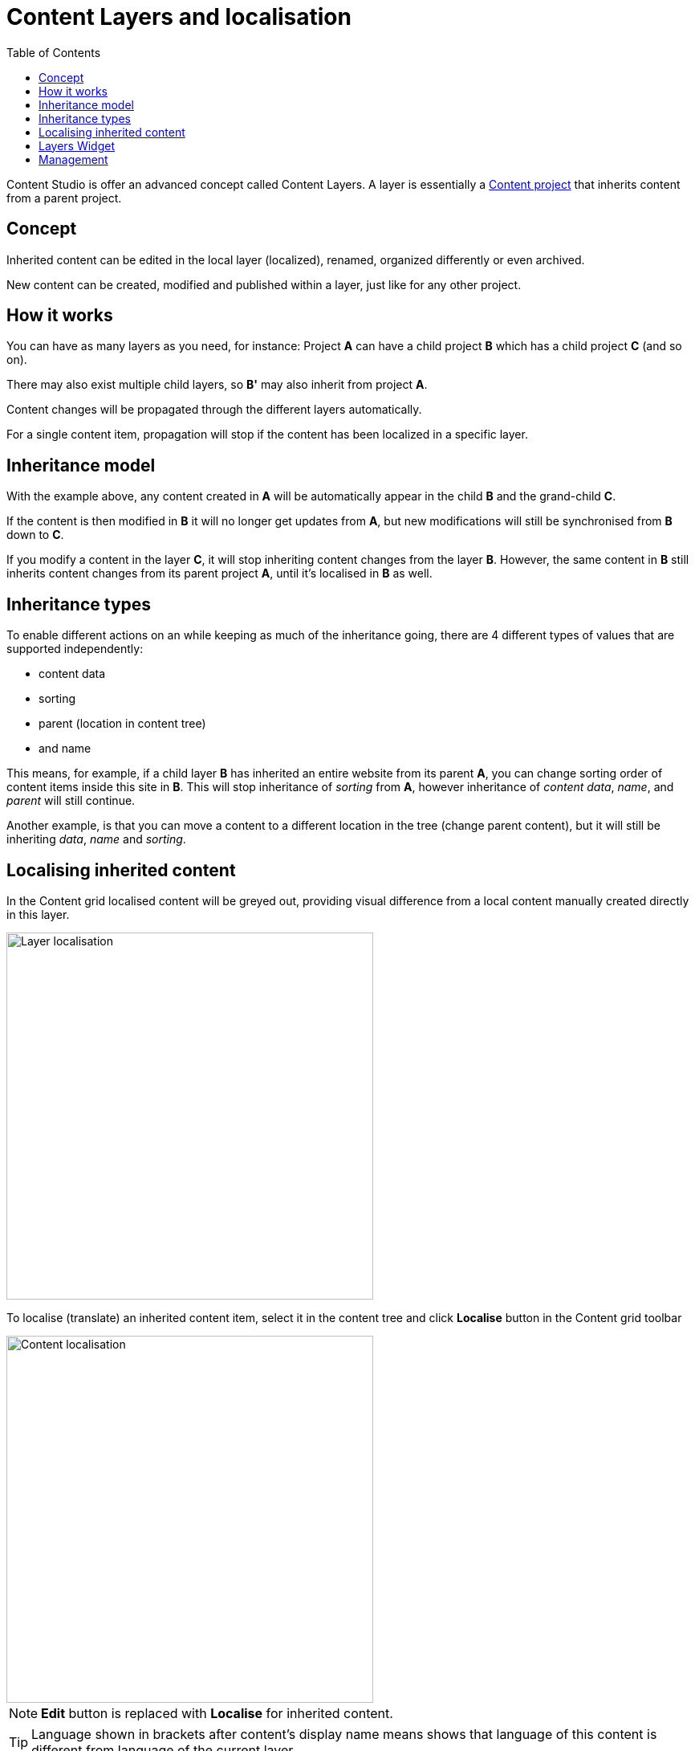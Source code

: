 = Content Layers and localisation
:toc: right
:imagesdir: layers/images

Content Studio is offer an advanced concept called Content Layers. A layer is essentially a <<projects#, Content project>> that inherits content from a parent project. 


== Concept

Inherited content can be edited in the local layer (localized), renamed, organized differently or even archived. 

New content can be created, modified and published within a layer, just like for any other project.

== How it works

You can have as many layers as you need, for instance: Project *A* can have a child project *B* which has a child
project *C* (and so on). 

There may also exist multiple child layers, so *B'* may also inherit from project *A*.

Content changes will be propagated through the different layers automatically. 

For a single content item, propagation will stop if the content has been localized in a specific layer.

== Inheritance model

With the example above, any content created in *A* will be automatically appear in the child *B* and the grand-child *C*. 

If the content is then modified in *B* it will no longer get updates from *A*, but new modifications will still be synchronised from *B* down to *C*.

If you modify a content in the layer *C*, it will stop inheriting content changes from the layer *B*. However, the same content in *B* still
inherits content changes from its parent project *A*, until it's localised in *B* as well.


== Inheritance types 
To enable different actions on an while keeping as much of the inheritance going, there are 4 different types of values that are supported independently: 

* content data 
* sorting
* parent (location in content tree)
* and name

This means, for example, if a child layer *B* has inherited an entire website from its parent *A*, you can change sorting order of content items inside this site in *B*. This will stop inheritance of _sorting_ from *A*, however inheritance of _content data_, _name_, and _parent_ will still continue.

Another example, is that you can move a content to a different location in the tree (change parent content), but it will still be inheriting _data_, _name_ and _sorting_.


== Localising inherited content

In the Content grid localised content will be greyed out, providing visual difference from a local content manually created directly in this layer.

image::layer-localisation.png[Layer localisation, 457]

To localise (translate) an inherited content item, select it in the content tree and click *Localise* button in the Content grid toolbar

image::layer-localisation-1.png[Content localisation, 457]

NOTE: *Edit* button is replaced with *Localise* for inherited content.

TIP: Language shown in brackets after content's display name means shows that language of this content is different from language of the current layer.

The *Localize* button will open the Content Wizard for the selected content item and set language of the current layer for the item. You
can now translate the content to language of the layer or make any other changes. When you save the changes, the content item will no longer be considered inherited and changes made for this item in the parent project/layer will no longer be synchronised down to this layer.

In the example below, "_Search_" page from the parent project with English language was localised in the Norwegian layer and translated to "_Søk_".

image::layer-localisation-2.png[Content localisation, 457]

TIP: The purpose of the blue "cloud" icon over the content item icon is to distinguish localised inherited content from local content created
directly in this layer (like "_Local page_" in the example above).

As mentioned above, it's possible to rearrange inherited content without localising it. The same goes for sorting. In the example below
the "_Search_" page was moved under "_Posts_" folder but is still inheriting content changes from the parent project.

image::layer-localisation-3.png[Content localisation, 457]

You can reset changes made for an inherited item and restore inheritance from the parent level by clicking *Reset* button in the Content Wizard.

image::layer-content-reset.png[Reset localisation, 617]

IMPORTANT: All changes made to the content item in the current layer will be lost.


== Layers Widget

NOTE: The Layers widget is bundled with <<../#content_studio,Content Studio+>> application available only for users with Enonic license.

The Layers widget enables user to see status of a specific content item in all existing layers in the system.

Box of the current layer is highlighted with blue border, and you can see how many layers there are above (_Ascendants_)
and below (_Descendants_) the current one. Each box has an action button (*Localise* or *Edit* for the current layer and *Open* for other layers)
which can be displayed if you expand the box with a left-click.

image::layer-widget-1.png[Layers Widget, 240]

image::layer-widget-3.png[Layers Widget, 240]

Boxes of parent layers where the content item is not localised are hidden by default and can be displayed by clicking on the Ascendants link.

image::layer-widget-2.png[Layers Widget, 240]

TIP: You can localise content in the current layer directly from the widget.

*Show all* button at the bottom of the widget displays the total number of layers where this item exists. This number can be different from tbe number
of boxes displayed in the widget, since the widget only displays the branch of the current layer. To see status of the content item in the entire tree of layers
click the button to open the modal dialog.

image::layer-modal-dialog.png[Layers Widget, 375]

Just like with the Layers widget, you can expand layer boxes in this dialog to either localise or edit the content in the current layer,
or open it in other layers (given your user has sufficient permissions to access the layer).

TIP: Read about the high-level concept of Content Layers https://developer.enonic.com/docs/xp/stable/cms/layers[here].


== Management

Layers are created and managed just like any other project. The only notable difference is that you select a parent project to inherit content from.

More details are available in the <<settings#, settings chapter>>
